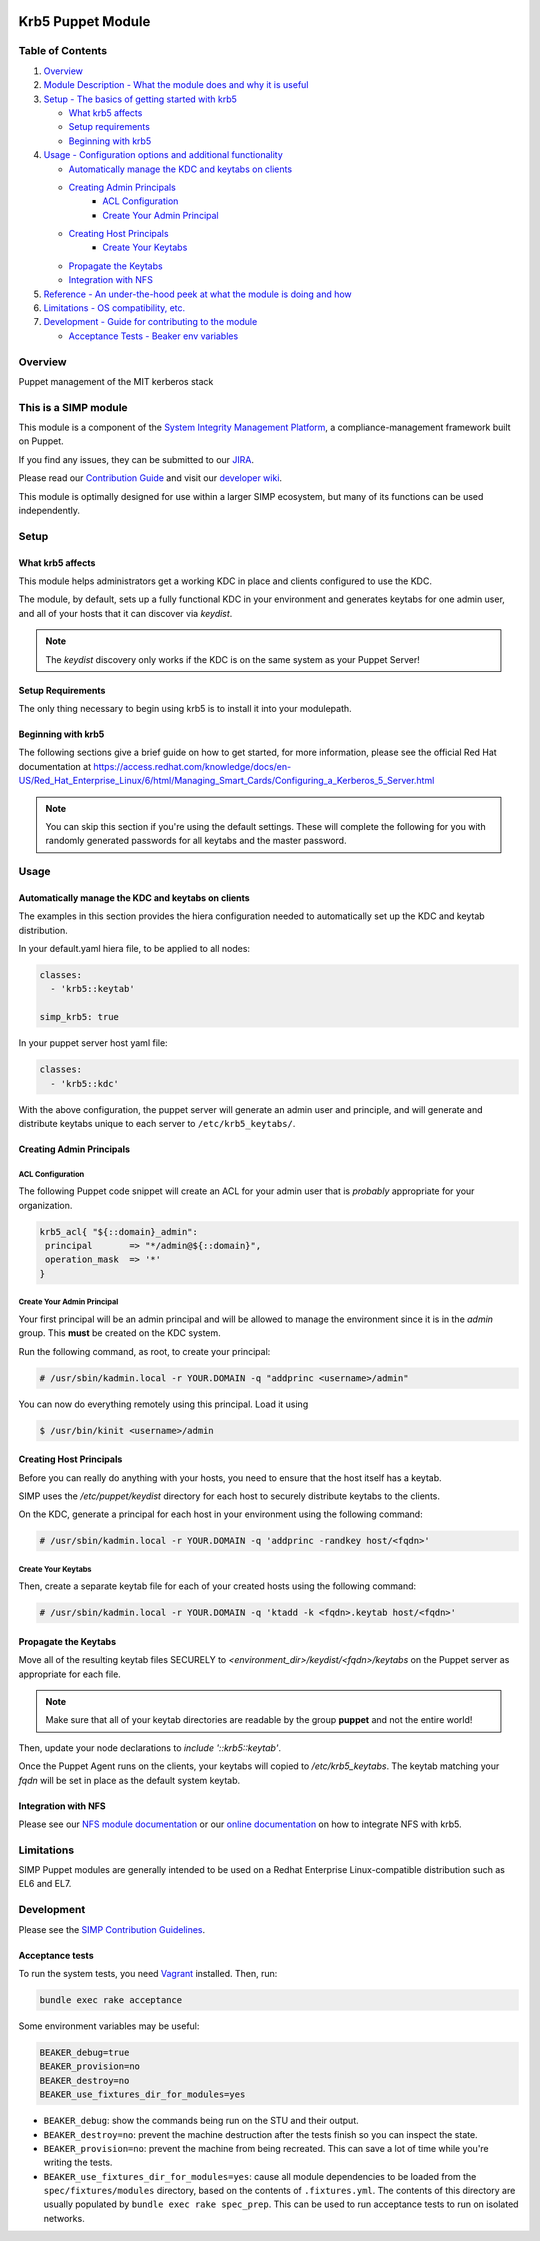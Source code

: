 |License| |Build Status| |SIMP compatibility|

Krb5 Puppet Module
==================

Table of Contents
-----------------

1. `Overview <#overview>`__
2. `Module Description - What the module does and why it is
   useful <#module-description>`__
3. `Setup - The basics of getting started with krb5 <#setup>`__

   -  `What krb5 affects <#what-krb5-affects>`__
   -  `Setup requirements <#setup-requirements>`__
   -  `Beginning with krb5 <#beginning-with-krb5>`__

4. `Usage - Configuration options and additional functionality <#usage>`__

   - `Automatically manage the KDC and keytabs on clients`_
   - `Creating Admin Principals`_
      - `ACL Configuration`_
      - `Create Your Admin Principal`_
   - `Creating Host Principals`_
      - `Create Your Keytabs`_
   - `Propagate the Keytabs`_
   - `Integration with NFS`_

5. `Reference - An under-the-hood peek at what the module is doing and
   how <#reference>`__
6. `Limitations - OS compatibility, etc. <#limitations>`__
7. `Development - Guide for contributing to the module <#development>`__

   -  `Acceptance Tests - Beaker env variables <#acceptance-tests>`__

Overview
--------

Puppet management of the MIT kerberos stack

This is a SIMP module
---------------------

This module is a component of the `System Integrity Management
Platform <https://github.com/NationalSecurityAgency/SIMP>`__, a
compliance-management framework built on Puppet.

If you find any issues, they can be submitted to our
`JIRA <https://simp-project.atlassian.net/>`__.

Please read our `Contribution
Guide <https://simp-project.atlassian.net/wiki/display/SD/Contributing+to+SIMP>`__
and visit our `developer
wiki <https://simp-project.atlassian.net/wiki/display/SD/SIMP+Development+Home>`__.

This module is optimally designed for use within a larger SIMP
ecosystem, but many of its functions can be used independently.

Setup
-----

What krb5 affects
^^^^^^^^^^^^^^^^^

This module helps administrators get a working KDC in place and clients
configured to use the KDC.

The module, by default, sets up a fully functional KDC in your environment and
generates keytabs for one admin user, and all of your hosts that it can
discover via `keydist`.

.. note::
  The `keydist` discovery only works if the KDC is on the same system as your
  Puppet Server!

Setup Requirements
^^^^^^^^^^^^^^^^^^

The only thing necessary to begin using krb5 is to install it into
your modulepath.

Beginning with krb5
^^^^^^^^^^^^^^^^^^^

The following sections give a brief guide on how to get started, for more
information, please see the official Red Hat documentation at
https://access.redhat.com/knowledge/docs/en-US/Red_Hat_Enterprise_Linux/6/html/Managing_Smart_Cards/Configuring_a_Kerberos_5_Server.html

.. note::
  You can skip this section if you're using the default settings. These will
  complete the following for you with randomly generated passwords for all
  keytabs and the master password.

Usage
-----

Automatically manage the KDC and keytabs on clients
^^^^^^^^^^^^^^^^^^^^^^^^^^^^^^^^^^^^^^^^^^^^^^^^^^^^^^

The examples in this section provides the hiera configuration needed to automatically set up the KDC and keytab distribution.

In your default.yaml hiera file, to be applied to all nodes:

.. code:: yaml

    classes:
      - 'krb5::keytab'

    simp_krb5: true

In your puppet server host yaml file:

.. code:: yaml

  classes:
    - 'krb5::kdc'

With the above configuration, the puppet server will generate an admin user
and principle, and will generate and distribute keytabs unique to each
server to ``/etc/krb5_keytabs/``.


Creating Admin Principals
^^^^^^^^^^^^^^^^^^^^^^^^^

ACL Configuration
"""""""""""""""""

The following Puppet code snippet will create an ACL for your admin user that
is *probably* appropriate for your organization.

.. code:: ruby

  krb5_acl{ "${::domain}_admin":
   principal       => "*/admin@${::domain}",
   operation_mask  => '*'
  }

Create Your Admin Principal
"""""""""""""""""""""""""""

Your first principal will be an admin principal and will be allowed to manage
the environment since it is in the `admin` group. This **must** be created on
the KDC system.

Run the following command, as root, to create your principal:

.. code:: bash

  # /usr/sbin/kadmin.local -r YOUR.DOMAIN -q "addprinc <username>/admin"

You can now do everything remotely using this principal. Load it using

.. code:: bash

  $ /usr/bin/kinit <username>/admin

Creating Host Principals
^^^^^^^^^^^^^^^^^^^^^^^^

Before you can really do anything with your hosts, you need to ensure that the
host itself has a keytab.

SIMP uses the `/etc/puppet/keydist` directory for each host to securely
distribute keytabs to the clients.

On the KDC, generate a principal for each host in your environment using the
following command:

.. code:: bash

  # /usr/sbin/kadmin.local -r YOUR.DOMAIN -q 'addprinc -randkey host/<fqdn>'

Create Your Keytabs
"""""""""""""""""""

Then, create a separate keytab file for each of your created hosts using the
following command:

.. code:: bash

  # /usr/sbin/kadmin.local -r YOUR.DOMAIN -q 'ktadd -k <fqdn>.keytab host/<fqdn>'

Propagate the Keytabs
^^^^^^^^^^^^^^^^^^^^^

Move all of the resulting keytab files SECURELY to
`<environment_dir>/keydist/<fqdn>/keytabs` on the Puppet server as appropriate
for each file.

.. note::

  Make sure that all of your keytab directories are readable by the group
  **puppet** and not the entire world!

Then, update your node declarations to `include '::krb5::keytab'`.

Once the Puppet Agent runs on the clients, your keytabs will copied to
`/etc/krb5_keytabs`. The keytab matching your `fqdn` will be set in place as
the default system keytab.


Integration with NFS
^^^^^^^^^^^^^^^^^^^^

Please see our `NFS module documentation <https://github.com/simp/pupmod-simp-nfs>`__ or our `online documentation <http://simp.readthedocs.io/en/master/user_guide/HOWTO/NFS.html#exporting-home-directories>`__ on how to integrate NFS with krb5.


Limitations
-----------

SIMP Puppet modules are generally intended to be used on a Redhat
Enterprise Linux-compatible distribution such as EL6 and EL7.

Development
-----------

Please see the `SIMP Contribution Guidelines <https://simp-project.atlassian.net/wiki/display/SD/Contributing+to+SIMP>`__.

Acceptance tests
^^^^^^^^^^^^^^^^

To run the system tests, you need
`Vagrant <https://www.vagrantup.com/>`__ installed. Then, run:

.. code:: shell

    bundle exec rake acceptance

Some environment variables may be useful:

.. code:: shell

    BEAKER_debug=true
    BEAKER_provision=no
    BEAKER_destroy=no
    BEAKER_use_fixtures_dir_for_modules=yes

-  ``BEAKER_debug``: show the commands being run on the STU and their
   output.
-  ``BEAKER_destroy=no``: prevent the machine destruction after the
   tests finish so you can inspect the state.
-  ``BEAKER_provision=no``: prevent the machine from being recreated.
   This can save a lot of time while you're writing the tests.
-  ``BEAKER_use_fixtures_dir_for_modules=yes``: cause all module
   dependencies to be loaded from the ``spec/fixtures/modules``
   directory, based on the contents of ``.fixtures.yml``. The contents
   of this directory are usually populated by
   ``bundle exec rake spec_prep``. This can be used to run acceptance
   tests to run on isolated networks.

.. |License| image:: http://img.shields.io/:license-apache-blue.svg
   :target: http://www.apache.org/licenses/LICENSE-2.0.html
.. |Build Status| image:: https://travis-ci.org/simp/pupmod-simp-krb5.svg
   :target: https://travis-ci.org/simp/pupmod-simp-krb5
.. |SIMP compatibility| image:: https://img.shields.io/badge/SIMP%20compatibility-4.2.*%2F5.1.*-orange.svg
   :target: https://img.shields.io/badge/SIMP%20compatibility-4.2.*%2F5.1.*-orange.svg
